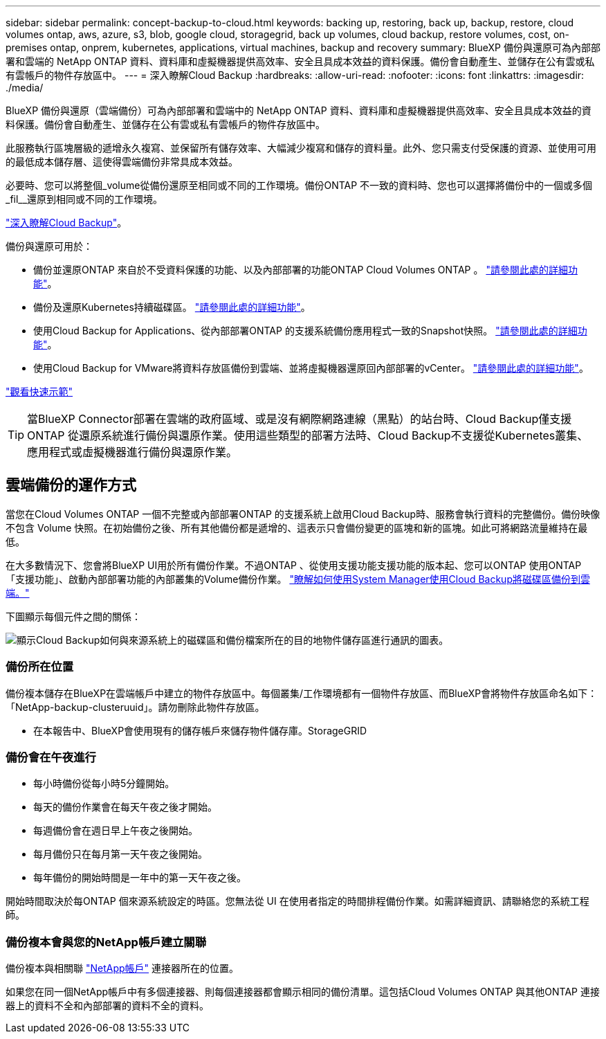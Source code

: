 ---
sidebar: sidebar 
permalink: concept-backup-to-cloud.html 
keywords: backing up, restoring, back up, backup, restore, cloud volumes ontap, aws, azure, s3, blob, google cloud, storagegrid, back up volumes, cloud backup, restore volumes, cost, on-premises ontap, onprem, kubernetes, applications, virtual machines, backup and recovery 
summary: BlueXP 備份與還原可為內部部署和雲端的 NetApp ONTAP 資料、資料庫和虛擬機器提供高效率、安全且具成本效益的資料保護。備份會自動產生、並儲存在公有雲或私有雲帳戶的物件存放區中。 
---
= 深入瞭解Cloud Backup
:hardbreaks:
:allow-uri-read: 
:nofooter: 
:icons: font
:linkattrs: 
:imagesdir: ./media/


[role="lead"]
BlueXP 備份與還原（雲端備份）可為內部部署和雲端中的 NetApp ONTAP 資料、資料庫和虛擬機器提供高效率、安全且具成本效益的資料保護。備份會自動產生、並儲存在公有雲或私有雲帳戶的物件存放區中。

此服務執行區塊層級的遞增永久複寫、並保留所有儲存效率、大幅減少複寫和儲存的資料量。此外、您只需支付受保護的資源、並使用可用的最低成本儲存層、這使得雲端備份非常具成本效益。

必要時、您可以將整個_volume從備份還原至相同或不同的工作環境。備份ONTAP 不一致的資料時、您也可以選擇將備份中的一個或多個_fil__還原到相同或不同的工作環境。

https://bluexp.netapp.com/cloud-backup["深入瞭解Cloud Backup"^]。

備份與還原可用於：

* 備份並還原ONTAP 來自於不受資料保護的功能、以及內部部署的功能ONTAP Cloud Volumes ONTAP 。 link:concept-ontap-backup-to-cloud.html["請參閱此處的詳細功能"]。
* 備份及還原Kubernetes持續磁碟區。 link:concept-kubernetes-backup-to-cloud.html["請參閱此處的詳細功能"]。
* 使用Cloud Backup for Applications、從內部部署ONTAP 的支援系統備份應用程式一致的Snapshot快照。 link:concept-protect-app-data-to-cloud.html["請參閱此處的詳細功能"]。
* 使用Cloud Backup for VMware將資料存放區備份到雲端、並將虛擬機器還原回內部部署的vCenter。 link:concept-protect-vm-data.html["請參閱此處的詳細功能"]。


https://www.youtube.com/watch?v=DF0knrH2a80["觀看快速示範"^]


TIP: 當BlueXP Connector部署在雲端的政府區域、或是沒有網際網路連線（黑點）的站台時、Cloud Backup僅支援ONTAP 從還原系統進行備份與還原作業。使用這些類型的部署方法時、Cloud Backup不支援從Kubernetes叢集、應用程式或虛擬機器進行備份與還原作業。



== 雲端備份的運作方式

當您在Cloud Volumes ONTAP 一個不完整或內部部署ONTAP 的支援系統上啟用Cloud Backup時、服務會執行資料的完整備份。備份映像不包含 Volume 快照。在初始備份之後、所有其他備份都是遞增的、這表示只會備份變更的區塊和新的區塊。如此可將網路流量維持在最低。

在大多數情況下、您會將BlueXP UI用於所有備份作業。不過ONTAP 、從使用支援功能支援功能的版本起、您可以ONTAP 使用ONTAP 「支援功能」、啟動內部部署功能的內部叢集的Volume備份作業。 https://docs.netapp.com/us-en/ontap/task_cloud_backup_data_using_cbs.html["瞭解如何使用System Manager使用Cloud Backup將磁碟區備份到雲端。"^]

下圖顯示每個元件之間的關係：

image:diagram_cloud_backup_general.png["顯示Cloud Backup如何與來源系統上的磁碟區和備份檔案所在的目的地物件儲存區進行通訊的圖表。"]



=== 備份所在位置

備份複本儲存在BlueXP在雲端帳戶中建立的物件存放區中。每個叢集/工作環境都有一個物件存放區、而BlueXP會將物件存放區命名如下：「NetApp-backup-clusteruuid」。請勿刪除此物件存放區。

ifdef::aws[]

* 在AWS中、BlueXP會啟用 https://docs.aws.amazon.com/AmazonS3/latest/dev/access-control-block-public-access.html["Amazon S3 封鎖公共存取功能"^] 在 S3 儲存桶上。


endif::aws[]

ifdef::azure[]

* 在Azure中、BlueXP會使用新的或現有的資源群組、以及Blob容器的儲存帳戶。藍圖 https://docs.microsoft.com/en-us/azure/storage/blobs/anonymous-read-access-prevent["封鎖對Blob資料的公開存取"] 依預設。


endif::azure[]

ifdef::gcp[]

* 在GCP中、BlueXP使用新的或現有的專案、其中含有Google Cloud Storage儲存庫的儲存帳戶。


endif::gcp[]

* 在本報告中、BlueXP會使用現有的儲存帳戶來儲存物件儲存庫。StorageGRID




=== 備份會在午夜進行

* 每小時備份從每小時5分鐘開始。
* 每天的備份作業會在每天午夜之後才開始。
* 每週備份會在週日早上午夜之後開始。
* 每月備份只在每月第一天午夜之後開始。
* 每年備份的開始時間是一年中的第一天午夜之後。


開始時間取決於每ONTAP 個來源系統設定的時區。您無法從 UI 在使用者指定的時間排程備份作業。如需詳細資訊、請聯絡您的系統工程師。



=== 備份複本會與您的NetApp帳戶建立關聯

備份複本與相關聯 https://docs.netapp.com/us-en/cloud-manager-setup-admin/concept-netapp-accounts.html["NetApp帳戶"^] 連接器所在的位置。

如果您在同一個NetApp帳戶中有多個連接器、則每個連接器都會顯示相同的備份清單。這包括Cloud Volumes ONTAP 與其他ONTAP 連接器上的資料不全和內部部署的資料不全的資料。
